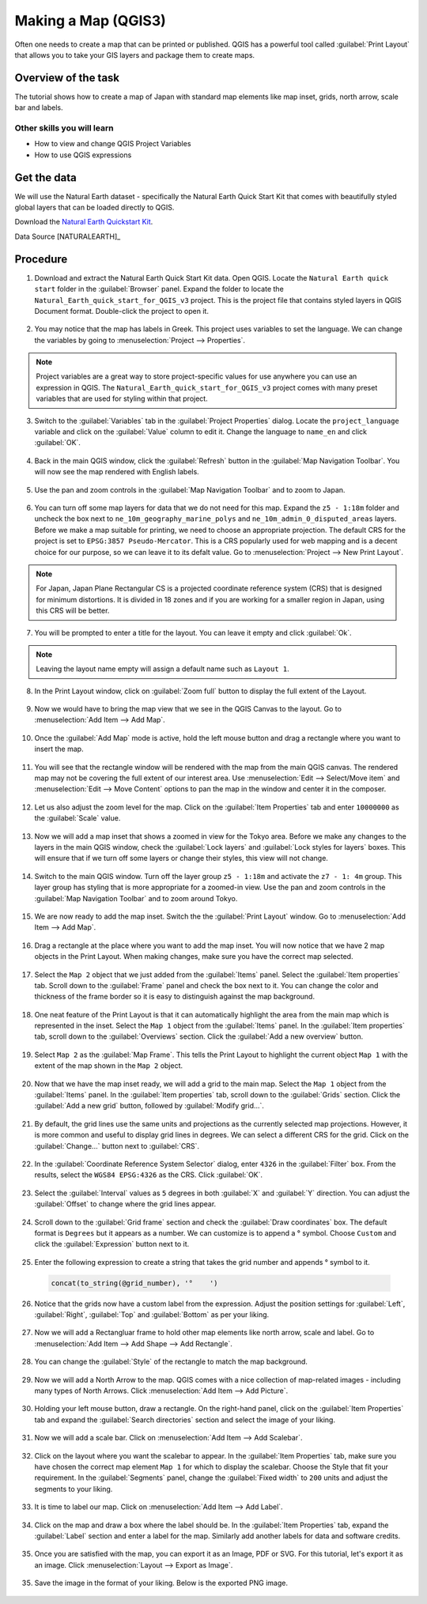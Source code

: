 Making a Map (QGIS3)
====================

Often one needs to create a map that can be printed or published. QGIS has a powerful tool called :guilabel:`Print Layout` that allows you to take your GIS layers and package them to create maps. 

Overview of the task
--------------------

The tutorial shows how to create a map of Japan with standard map elements like map inset, grids, north arrow, scale bar and labels. 
 
Other skills you will learn
~~~~~~~~~~~~~~~~~~~~~~~~~~~

- How to view and change QGIS Project Variables
- How to use QGIS expressions

Get the data
------------

We will use the Natural Earth dataset - specifically the Natural Earth Quick Start Kit that comes with beautifully styled global layers that can be loaded directly to QGIS.
 
Download the `Natural Earth Quickstart Kit <http://naciscdn.org/naturalearth/packages/Natural_Earth_quick_start.zip>`_. 

Data Source [NATURALEARTH]_

Procedure
---------

1. Download and extract the Natural Earth Quick Start Kit data. Open QGIS.  Locate the ``Natural Earth quick start`` folder in the :guilabel:`Browser` panel. Expand the folder to locate the ``Natural_Earth_quick_start_for_QGIS_v3`` project. This is the project file that contains styled layers in QGIS Document format. Double-click the project to open it.

  .. image:: /static/3/making_a_map/images/1.png
     :align: center

2. You may notice that the map has labels in Greek. This project uses variables to set the language. We can change the variables by going to :menuselection:`Project --> Properties`.

  .. image:: /static/3/making_a_map/images/2.png
     :align: center

.. note::

  Project variables are a great way to store project-specific values for use anywhere you can use an expression in QGIS. The ``Natural_Earth_quick_start_for_QGIS_v3`` project comes with many preset variables that are used for styling within that project.


3. Switch to the :guilabel:`Variables` tab in the :guilabel:`Project Properties` dialog. Locate the ``project_language`` variable and click on the :guilabel:`Value` column to edit it. Change the language to ``name_en`` and click :guilabel:`OK`.

  .. image:: /static/3/making_a_map/images/3.png
     :align: center

4. Back in the main QGIS window, click the :guilabel:`Refresh` button in the :guilabel:`Map Navigation Toolbar`. You will now see the map rendered with English labels.

  .. image:: /static/3/making_a_map/images/4.png
     :align: center
  
5. Use the pan and zoom controls in the :guilabel:`Map Navigation Toolbar` and to zoom to Japan.

  .. image:: /static/3/making_a_map/images/5.png
     :align: center
  
6. You can turn off some map layers for data that we do not need for this map. Expand the ``z5 - 1:18m`` folder and uncheck the box next to ``ne_10m_geography_marine_polys`` and    ``ne_10m_admin_0_disputed_areas`` layers. Before we make a map suitable for printing, we need to choose an appropriate projection. The default CRS for the project is set to ``EPSG:3857 Pseudo-Mercator``. This is a CRS popularly used for web mapping and is a decent choice for our purpose, so we can leave it to its defalt value. Go to :menuselection:`Project --> New Print Layout`.

  .. image:: /static/3/making_a_map/images/6.png
     :align: center
  
.. note::

   For Japan, Japan Plane Rectangular CS is a projected coordinate reference
   system (CRS) that is designed for minimum distortions. It is divided in 18
   zones and if you are working for a smaller region in Japan, using this CRS
   will be better.
   

7. You will be prompted to enter a title for the layout. You can leave it
   empty and click :guilabel:`Ok`.
   
  .. image:: /static/3/making_a_map/images/7.png
     :align: center

.. note::

   Leaving the layout name empty will assign a default name such as
   ``Layout 1``.

8. In the Print Layout window, click on :guilabel:`Zoom full` button to display the     full extent of the Layout. 

  .. image:: /static/3/making_a_map/images/8.png
     :align: center
   
9. Now we would have to bring the map view that we see in the QGIS Canvas to the layout. Go to :menuselection:`Add Item --> Add Map`.

  .. image:: /static/3/making_a_map/images/9.png
     :align: center

10. Once the :guilabel:`Add Map` mode is active, hold the left mouse button and drag a rectangle where you want to insert the map.

  .. image:: /static/3/making_a_map/images/10.png
     :align: center

11. You will see that the rectangle window will be rendered with the map from the main QGIS canvas. The rendered map may not be covering the full extent of our interest area.  Use :menuselection:`Edit --> Select/Move item` and :menuselection:`Edit --> Move Content` options to pan the map in the window and center it in the composer.

  .. image:: /static/3/making_a_map/images/11.png
     :align: center

12. Let us also adjust the zoom level for the map. Click on the :guilabel:`Item Properties` tab and enter ``10000000`` as the :guilabel:`Scale` value.

  .. image:: /static/3/making_a_map/images/12.png
     :align: center

13. Now we will add a map inset that shows a zoomed in view for the Tokyo area.     Before we make  any changes to the layers in the main QGIS window, check the :guilabel:`Lock layers` and :guilabel:`Lock styles for layers` boxes. This will ensure that if we turn off some layers or change their styles, this view will not change.

  .. image:: /static/3/making_a_map/images/13.png
     :align: center

14. Switch to the main QGIS window. Turn off the layer group ``z5 - 1:18m`` and activate the ``z7 - 1: 4m`` group. This layer group has styling that is more appropriate for a zoomed-in view. Use the pan and zoom controls in the :guilabel:`Map Navigation Toolbar` and to zoom around Tokyo.

  .. image:: /static/3/making_a_map/images/14.png
     :align: center

15. We are now ready to add the map inset. Switch the the :guilabel:`Print Layout` window. Go to :menuselection:`Add Item --> Add Map`.

  .. image:: /static/3/making_a_map/images/15.png
     :align: center

16. Drag a rectangle at the place where you want to add the map inset. You will now notice that we have 2 map objects in the Print Layout. When making changes, make sure you have the correct map selected.

  .. image:: /static/3/making_a_map/images/16.png
     :align: center

17. Select the ``Map 2`` object that we just added from the :guilabel:`Items` panel. Select the :guilabel:`Item properties` tab. Scroll down to the :guilabel:`Frame` panel and check the box next to it. You can change the color and thickness of the frame border so it is easy to distinguish against the map background. 

  .. image:: /static/3/making_a_map/images/17.png
     :align: center

18. One neat feature of the Print Layout is that it can automatically highlight the area from the main map which is represented in the inset. Select the ``Map 1`` object from the :guilabel:`Items` panel. In the :guilabel:`Item properties` tab, scroll down to the :guilabel:`Overviews` section. Click the :guilabel:`Add a new overview` button.

  .. image:: /static/3/making_a_map/images/18.png
     :align: center

19. Select ``Map 2`` as the :guilabel:`Map Frame`. This tells the Print Layout to highlight the current object ``Map 1`` with the extent of the map shown in the ``Map 2`` object. 

  .. image:: /static/3/making_a_map/images/19.png
     :align: center

20. Now that we have the map inset ready, we will add a grid to the main map. Select the ``Map 1`` object from the :guilabel:`Items` panel. In the :guilabel:`Item properties` tab, scroll down to the :guilabel:`Grids` section. Click the :guilabel:`Add a new grid` button, followed by :guilabel:`Modify grid...`.

  .. image:: /static/3/making_a_map/images/20.png
     :align: center

21. By default, the grid lines use the same units and projections as the currently selected map projections. However, it is more common and useful to display grid lines in degrees. We can select a different CRS for the grid. Click on the :guilabel:`Change...` button next to :guilabel:`CRS`.

  .. image:: /static/3/making_a_map/images/21.png
     :align: center

22. In the :guilabel:`Coordinate Reference System Selector` dialog, enter ``4326`` in the :guilabel:`Filter` box. From the results, select the ``WGS84 EPSG:4326`` as the CRS. Click :guilabel:`OK`.

  .. image:: /static/3/making_a_map/images/22.png
     :align: center

23. Select the :guilabel:`Interval` values as ``5`` degrees in both :guilabel:`X` and :guilabel:`Y` direction. You can adjust the :guilabel:`Offset` to change where the grid lines appear.

  .. image:: /static/3/making_a_map/images/23.png
     :align: center

24. Scroll down to the :guilabel:`Grid frame` section and check the :guilabel:`Draw coordinates` box. The default format is ``Degrees`` but it appears as a number. We can customize is to append a |degree| symbol. Choose ``Custom`` and click the :guilabel:`Expression` button next to it.
  
  .. |degree| unicode:: U+00B0
  
  .. image:: /static/3/making_a_map/images/24.png
     :align: center

25. Enter the following expression to create a string that takes the grid number and appends |degree| symbol to it.

  .. code-block:: none

    concat(to_string(@grid_number), '°    ')

  .. image:: /static/3/making_a_map/images/25.png
     :align: center

26. Notice that the grids now have a custom label from the expression. Adjust the position settings for :guilabel:`Left`, :guilabel:`Right`, :guilabel:`Top` and :guilabel:`Bottom` as per your liking.
 
  .. image:: /static/3/making_a_map/images/26.png
     :align: center

27. Now we will add a Rectangluar frame to hold other map elements like north arrow, scale and label. Go to :menuselection:`Add Item --> Add Shape --> Add Rectangle`.
 
  .. image:: /static/3/making_a_map/images/27.png
     :align: center

28. You can change the :guilabel:`Style` of the rectangle to match the map background.
 
  .. image:: /static/3/making_a_map/images/28.png
     :align: center

29. Now we will add a North Arrow to the map. QGIS comes with a nice collection of map-related images - including many types of North Arrows. Click :menuselection:`Add Item --> Add Picture`.
 
  .. image:: /static/3/making_a_map/images/29.png
     :align: center

30. Holding your left mouse button, draw a rectangle. On the right-hand panel, click on the :guilabel:`Item Properties` tab and expand the :guilabel:`Search directories` section and select the image of your liking.

  .. image:: /static/3/making_a_map/images/30.png
     :align: center
     
31. Now we will add a scale bar. Click on :menuselection:`Add Item --> Add Scalebar`.

  .. image:: /static/3/making_a_map/images/31.png
     :align: center
     
32. Click on the layout where you want the scalebar to appear. In the :guilabel:`Item Properties` tab, make sure you have chosen the correct map element ``Map 1`` for which to display the scalebar. Choose the Style that fit your requirement. In the :guilabel:`Segments` panel, change the :guilabel:`Fixed width` to ``200`` units and adjust the segments to your liking.
 
  .. image:: /static/3/making_a_map/images/32.png
     :align: center
     
33. It is time to label our map. Click on :menuselection:`Add Item --> Add Label`.

  .. image:: /static/3/making_a_map/images/33.png
     :align: center
     
34. Click on the map and draw a box where the label should be. In the :guilabel:`Item Properties` tab, expand the :guilabel:`Label` section and enter a label for the map. Similarly add another labels for data and software credits.

  .. image:: /static/3/making_a_map/images/34.png
     :align: center

35. Once you are satisfied with the map, you can export it as an Image, PDF or SVG. For this tutorial, let's export it as an image. Click :menuselection:`Layout --> Export as Image`.

  .. image:: /static/3/making_a_map/images/35.png
     :align: center

35. Save the image in the format of your liking. Below is the exported PNG image.

  .. image:: /static/3/making_a_map/images/output.png
     :align: center
